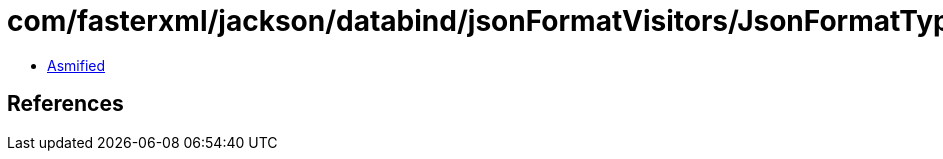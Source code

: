 = com/fasterxml/jackson/databind/jsonFormatVisitors/JsonFormatTypes.class

 - link:JsonFormatTypes-asmified.java[Asmified]

== References

